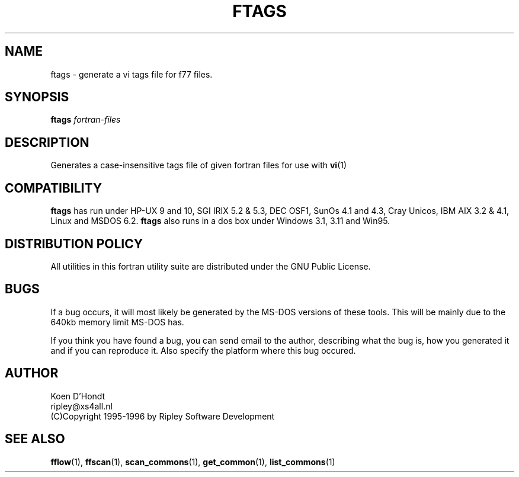 .\" Process this file with
.\" groff -man -Tascii foo.1
.\"
.TH FTAGS 1 "August 1996" Linux "ForUtil Fortran Tools"
.SH NAME
ftags \- generate a vi tags file for f77 files.

.SH SYNOPSIS
.B ftags 
.I fortran-files

.SH DESCRIPTION
Generates a case-insensitive tags file of given fortran files 
for use with 
.BR vi (1)

.SH COMPATIBILITY
.B ftags
has run under HP-UX 9 and 10, SGI IRIX 5.2 & 5.3, DEC OSF1, 
SunOs 4.1 and 4.3, Cray Unicos, IBM AIX 3.2 & 4.1, Linux and MSDOS 6.2. 
.B ftags
also runs in a dos box under Windows 3.1, 3.11 and Win95.

.SH DISTRIBUTION POLICY
All utilities in this fortran utility suite are distributed under
the GNU Public License.

.SH BUGS
If a bug occurs, it will most likely be generated by the MS-DOS
versions of these tools. This will be mainly due to the 640kb 
memory limit MS-DOS has.

If you think you have found a bug, you can send email to the author,
describing what the bug is, how you generated it and if you can
reproduce it. Also specify the platform where this bug occured.

.SH AUTHOR
.RS
.RE
Koen D'Hondt
.RS
.RE
ripley@xs4all.nl
.RS
.RE
(C)Copyright 1995-1996 by Ripley Software Development
.RE

.SH SEE ALSO
.BR fflow (1), 
.BR ffscan (1),
.BR scan_commons (1), 
.BR get_common (1), 
.BR list_commons (1)
